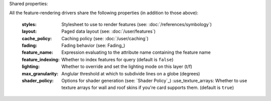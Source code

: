 Shared properties:

All the feature-rendering drivers share the following properties (in addition
to those above):

    :styles:                Stylesheet to use to render features (see: :doc:`/references/symbology`)
    :layout:                Paged data layout (see: :doc:`/user/features`)
    :cache_policy:          Caching policy (see: :doc:`/user/caching`)
    :fading:                Fading behavior (see: Fading_)
    :feature_name:          Expression evaluating to the attribute name containing the feature name
    :feature_indexing:      Whether to index features for query (default is ``false``)
    :lighting:              Whether to override and set the lighting mode on this layer (t/f)
    :max_granularity:       Anglular threshold at which to subdivide lines on a globe (degrees)
    :shader_policy:         Options for shader generation (see: `Shader Policy`_)
	:use_texture_arrays:    Whether to use texture arrays for wall and roof skins if you're card supports them.  (default is ``true``)
